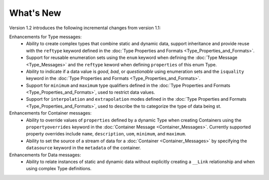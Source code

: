 What's New
==========

Version 1.2 introduces the following incremental changes from version 1.1:

Enhancements for Type messages:
	- Ability to create complex types that combine static and dynamic data, support inheritance and provide reuse with the ``reftype`` keyword defined in the :doc:`Type Properties and Formats <Type_Properties_and_Formats>`. 
	- Support for reusable enumeration sets using the ``enum`` keyword when defining the :doc:`Type Message <Type_Messages>` and the ``reftype`` keword when defining ``properties`` of this enum Type. 
	- Ability to indicate if a data value is `good`, `bad`, or `questionable` using enumeration sets and the ``isquality`` keyword in the :doc:`Type Properties and Formats <Type_Properties_and_Formats>`. 
	- Support for ``minimum`` and ``maximum`` type qualifiers defined in the :doc:`Type Properties and Formats <Type_Properties_and_Formats>`, used to restrict data values.
	- Support for ``interpolation`` and ``extrapolation`` modes defined in the :doc:`Type Properties and Formats <Type_Properties_and_Formats>`, used to describe the  to categorize the type of data being st.


Enhancements for Container messages:
	- Ability to override values of ``properties`` defined by a dynamic Type when creating Containers using the ``propertyoverrides`` keyword in the :doc:`Container Message <Container_Messages>`. Currently supported property overrides include ``name``, ``description``, ``uom``, ``minimum``, and ``maximum``.
	- Ability to set the source of a stream of data for a :doc:`Container <Container_Messages>` by specifying the ``datasource`` keyword in the ``metadata`` of the container.


Enhancements for Data messages:
	- Ability to relate instances of static and dynamic data without explicitly creating a ``__Link`` relationship and when using complex Type definitions.  


